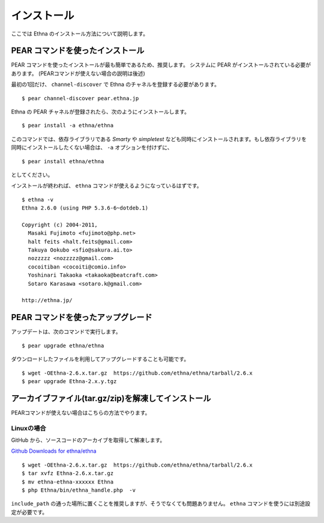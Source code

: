 .. _install:

インストール
===================

ここでは Ethna のインストール方法について説明します。


PEAR コマンドを使ったインストール
-----------------------------------

PEAR コマンドを使ったインストールが最も簡単であるため、推奨します。
システムに PEAR がインストールされている必要があります。 
(PEARコマンドが使えない場合の説明は後述)

最初の1回だけ、 ``channel-discover`` で Ethna のチャネルを登録する必要があります。 ::

    $ pear channel-discover pear.ethna.jp

Ethna の PEAR チャネルが登録されたら、次のようにインストールします。 ::

    $ pear install -a ethna/ethna

このコマンドでは、依存ライブラリである `Smarty` や `simpletest` なども同時にインストールされます。もし依存ライブラリを同時にインストールしたくない場合は、 ``-a`` オプションを付けずに、 ::

    $ pear install ethna/ethna

としてください。

インストールが終われば、 ``ethna`` コマンドが使えるようになっているはずです。 ::

    $ ethna -v
    Ethna 2.6.0 (using PHP 5.3.6-6~dotdeb.1)
    
    Copyright (c) 2004-2011,
      Masaki Fujimoto <fujimoto@php.net>
      halt feits <halt.feits@gmail.com>
      Takuya Ookubo <sfio@sakura.ai.to>
      nozzzzz <nozzzzz@gmail.com>
      cocoitiban <cocoiti@comio.info>
      Yoshinari Takaoka <takaoka@beatcraft.com>
      Sotaro Karasawa <sotaro.k@gmail.com>
    
    http://ethna.jp/


PEAR コマンドを使ったアップグレード
-----------------------------------

アップデートは、次のコマンドで実行します。 ::

    $ pear upgrade ethna/ethna

ダウンロードしたファイルを利用してアップグレードすることも可能です。 ::

    $ wget -OEthna-2.6.x.tar.gz  https://github.com/ethna/ethna/tarball/2.6.x
    $ pear upgrade Ethna-2.x.y.tgz


アーカイブファイル(tar.gz/zip)を解凍してインストール
----------------------------------------------------

PEARコマンドが使えない場合はこちらの方法でやります。

Linuxの場合
^^^^^^^^^^^

GitHub から、ソースコードのアーカイブを取得して解凍します。

`Github Downloads for ethna/ethna <https://github.com/ethna/ethna/downloads>`_ ::

    $ wget -OEthna-2.6.x.tar.gz  https://github.com/ethna/ethna/tarball/2.6.x
    $ tar xvfz Ethna-2.6.x.tar.gz
    $ mv ethna-ethna-xxxxxx Ethna
    $ php Ethna/bin/ethna_handle.php  -v

``include_path`` の通った場所に置くことを推奨しますが、そうでなくても問題ありません。 ``ethna`` コマンドを使うには別途設定が必要です。
